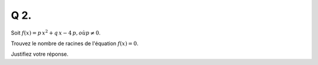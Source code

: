Q 2.
====

Soit :math:`f(x) = p\,x^2 + q\,x - 4\,p$ , où $p \ne 0`.

Trouvez le nombre de racines de l'équation :math:`f(x) = 0`.

Justifiez votre réponse.

